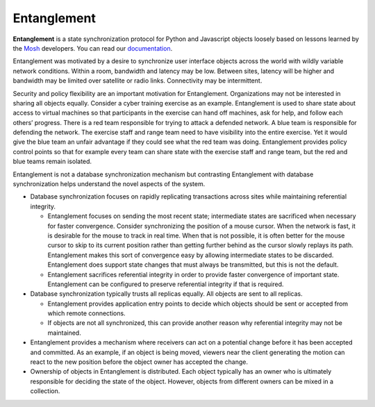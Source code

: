 Entanglement
============

**Entanglement** is a state synchronization protocol for Python and
Javascript objects loosely based on lessons learned by the `Mosh
<https://mosh.org/>`__ developers.  You can read our `documentation <https://entanglement.readthedocs.io/>`__.

Entanglement was motivated  by a desire to synchronize user interface objects across the world with wildly variable network conditions.  Within a room, bandwidth and latency may be low.  Between sites, latency will be higher and bandwidth may be limited over satellite or radio links.  Connectivity may be intermittent.

Security and policy flexibility are an important motivation for
Entanglement. Organizations may not be interested in sharing all
objects equally.  Consider a cyber training exercise as an example.
Entanglement is used to share state about access to virtual machines so that participants in the exercise can hand off machines, ask for help, and follow each others’ progress.  There is a red team responsible for trying to attack a defended
network.  A blue team is responsible for defending the network.  The
exercise staff and range team need to have visibility into the entire
exercise.  Yet it would give the blue team an unfair advantage if they
could see what the red team was doing.  Entanglement provides policy
control points so that for example every team can share state with the
exercise staff and range team, but the red and blue teams remain
isolated.

Entanglement is not a database synchronization mechanism but  contrasting Entanglement with database synchronization helps understand the novel aspects of the system.

* Database synchronization focuses on rapidly replicating transactions across sites while maintaining referential integrity.

  * Entanglement focuses on sending the most recent state; intermediate states are sacrificed when necessary for faster convergence.  Consider synchronizing the position of a mouse cursor.  When the network is fast, it is desirable for the mouse to track in real time.  When that is not possible, it is often better for the mouse cursor to skip to its current position rather than getting further behind as the cursor slowly replays its path.  Entanglement makes this sort of convergence easy by allowing intermediate states to be discarded.  Entanglement does support state changes that must always be transmitted, but this is not the default.

  * Entanglement sacrifices referential integrity in order to provide faster convergence of important state.  Entanglement can be configured to preserve referential integrity if that is required.

* Database synchronization typically trusts all replicas equally.  All objects are sent to all replicas.

  * Entanglement provides application entry points to decide which objects should be sent or accepted from which remote connections.

  * If objects are not all synchronized, this can provide another reason why referential integrity may not be maintained.

* Entanglement provides a mechanism where receivers can act on a potential change  before it has been accepted and committed. As an example, if an object is being moved, viewers near the client generating the motion can react to the new position before the object owner has accepted the change.

* Ownership of objects in Entanglement is distributed.  Each object typically has an owner who is ultimately responsible for deciding the state of the object.  However, objects from different owners can be mixed in a collection.
  

